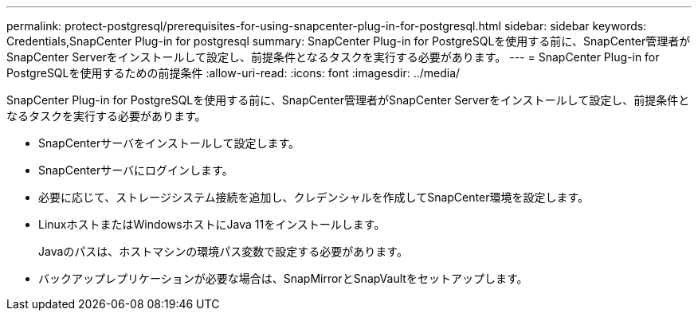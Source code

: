 ---
permalink: protect-postgresql/prerequisites-for-using-snapcenter-plug-in-for-postgresql.html 
sidebar: sidebar 
keywords: Credentials,SnapCenter Plug-in for postgresql 
summary: SnapCenter Plug-in for PostgreSQLを使用する前に、SnapCenter管理者がSnapCenter Serverをインストールして設定し、前提条件となるタスクを実行する必要があります。 
---
= SnapCenter Plug-in for PostgreSQLを使用するための前提条件
:allow-uri-read: 
:icons: font
:imagesdir: ../media/


[role="lead"]
SnapCenter Plug-in for PostgreSQLを使用する前に、SnapCenter管理者がSnapCenter Serverをインストールして設定し、前提条件となるタスクを実行する必要があります。

* SnapCenterサーバをインストールして設定します。
* SnapCenterサーバにログインします。
* 必要に応じて、ストレージシステム接続を追加し、クレデンシャルを作成してSnapCenter環境を設定します。
* LinuxホストまたはWindowsホストにJava 11をインストールします。
+
Javaのパスは、ホストマシンの環境パス変数で設定する必要があります。

* バックアップレプリケーションが必要な場合は、SnapMirrorとSnapVaultをセットアップします。

